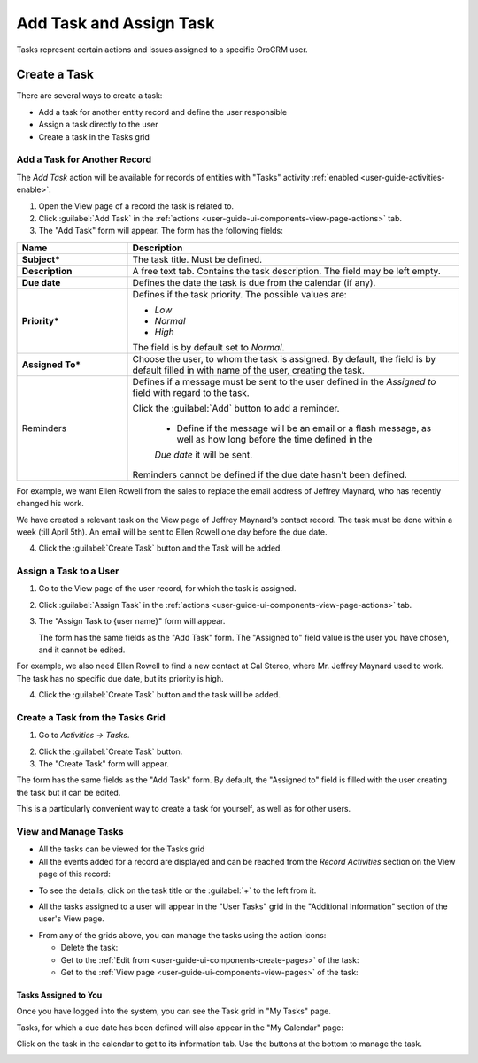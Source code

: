 .. _user-guide-activities-tasks:

Add Task and Assign Task
========================

Tasks represent certain actions and issues assigned to a specific OroCRM user. 


Create a Task
-------------
There are several ways to create a task:

- Add a task for another entity record and define the user responsible

- Assign a task directly to the user

- Create a task in the Tasks grid


Add a Task for Another Record
^^^^^^^^^^^^^^^^^^^^^^^^^^^^^

The *Add Task* action will be available for records of entities with "Tasks" activity 
:ref:`enabled <user-guide-activities-enable>`.

1. Open the View page of a record the task is related to.

2. Click :guilabel:`Add Task` in the :ref:`actions <user-guide-ui-components-view-page-actions>` tab.

3. The "Add Task" form will appear. The form has the following fields:

.. csv-table::
  :header: "**Name**","**Description**"
  :widths: 10, 30

  "**Subject***","The task title. Must be defined."
  "**Description**","A free text tab. Contains the task description. The field may be left empty."
  "**Due date**","Defines the date the task is due from the calendar (if any)."
  "**Priority***","Defines if the task priority. The possible values are: 
  
  - *Low*
  - *Normal*
  - *High*
  
  The field is by default set to *Normal*."
  "**Assigned To***","Choose the user, to whom the task is assigned. By default, the field is by default filled in with 
  name of the user, creating the task."
  "Reminders","Defines if a message must be sent to the user defined in the *Assigned to* field with regard to the task.
  
  Click the :guilabel:`Add` button to add a reminder.

   - Define if the message will be an email or a flash message, as well as how long before the time defined in the 
   *Due date* it will be sent. 

  Reminders cannot be defined if the due date hasn't been defined."
   
For example, we want Ellen Rowell from the sales to replace the email address of Jeffrey Maynard, who has recently 
changed his work. 

We have created a relevant task on the View page of Jeffrey Maynard's contact record.  The task must be done within
a week (till April 5th). An email will be sent to Ellen Rowell one day before the due date.

.. image:: ./img/activities/add_task_ex.png
   
4. Click the :guilabel:`Create Task` button and the Task will be added.


Assign a Task to a User
^^^^^^^^^^^^^^^^^^^^^^^

1. Go to the View page of the user record, for which the task is assigned.

2. Click :guilabel:`Assign Task` in the :ref:`actions <user-guide-ui-components-view-page-actions>` tab.

3. The "Assign Task to {user name}" form will appear.

   The form has the same fields as the "Add Task" form. The "Assigned to" field value is the user you have chosen, and 
   it cannot be edited.

For example, we also need Ellen Rowell to find a new contact at Cal Stereo, where Mr. Jeffrey Maynard used to work.
The task has no specific due date, but its priority is high.

.. image:: ./img/activities/assign_task.png

4. Click the :guilabel:`Create Task` button and the task will be added.


Create a Task from the Tasks Grid
^^^^^^^^^^^^^^^^^^^^^^^^^^^^^^^^^

1. Go to *Activities → Tasks*.

.. hint:

    Another way to get to the grid is to click the :guilable`Tasks` button above your calendar.

2. Click the :guilabel:`Create Task` button.

3. The "Create Task" form will appear.

.. image:: ./img/activities/create_task.png

The form has the same fields as the "Add Task" form. By default, the "Assigned to" field is filled with the user
creating the task but it can be edited.

This is a particularly convenient way to create a task for yourself, as well as for other users.


View and Manage Tasks
^^^^^^^^^^^^^^^^^^^^^

.. note:

   The ability to view and edit the tasks depends on specific roles and permissions defined for them in 
   the system. 
   
- All the tasks can be viewed for the Tasks grid

- All the events added for a record are displayed and can be reached from the *Record Activities* section on the 
  View page of this record:

.. image:: ./img/activities/add_task_view.png

- To see the details, click on the task title or the :guilabel:`+` to the left from it.  

.. image:: ./img/activities/add_task_view_detailed.png

- All the tasks assigned to a user will appear in the "User Tasks" grid in the "Additional Information" section of the 
  user's View page. 

.. image:: ./img/activities/assign_task_manage.png

- From any of the grids above, you can manage the tasks using the action icons:

  - Delete the task: |IcDelete|

  - Get to the :ref:`Edit from <user-guide-ui-components-create-pages>` of the task: |IcEdit|

  - Get to the :ref:`View page <user-guide-ui-components-view-pages>` of the task:  |IcView|

Tasks Assigned to You
"""""""""""""""""""""

Once you have logged into the system, you can see the Task grid in "My Tasks" page.

.. image:: ./img/activities/my_tasks_menu.png

.. image:: ./img/activities/my_tasks.png


Tasks, for which a due date has been defined will also appear in the "My Calendar" page:

.. image:: ./img/activities/my_tasks_cal.png

Click on the task in the calendar to get to its information tab. Use the buttons at the bottom to manage the task.

.. image:: ./img/activities/my_tasks_info.png



.. note:
  
    The tasks can also be mapped to the Oulook account as described in the corresponding 
    :ref:`section <ooutlook-calendar-mapping>` of the 
    :ref:`Synchronization with Outlook guide `<user-guide-synch-outlook>.


.. |IcDelete| image:: ./img/buttons/IcDelete.png
   :align: middle

.. |IcEdit| image:: ./img/buttons/IcEdit.png
   :align: middle

.. |IcView| image:: ./img/buttons/IcView.png
   :align: middle
